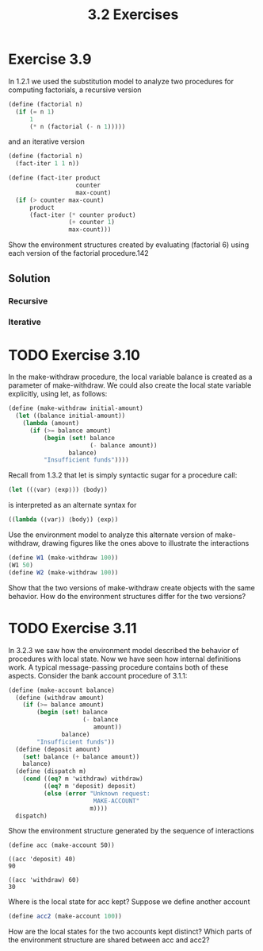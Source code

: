 #+TITLE: 3.2 Exercises

* Exercise 3.9
In 1.2.1 we used the substitution model to analyze two procedures for computing factorials, a recursive version

#+begin_src scheme :eval never
(define (factorial n)
  (if (= n 1)
      1
      (* n (factorial (- n 1)))))
#+end_src

and an iterative version

#+begin_src scheme :eval never
(define (factorial n)
  (fact-iter 1 1 n))

(define (fact-iter product
                   counter
                   max-count)
  (if (> counter max-count)
      product
      (fact-iter (* counter product)
                 (+ counter 1)
                 max-count)))
#+end_src

Show the environment structures created by evaluating (factorial 6) using each version of the factorial procedure.142

** Solution
*** Recursive
[[file:annex/3_9-1.svg]]

*** Iterative
[[file:annex/3_9-2.svg]]

* TODO Exercise 3.10
In the make-withdraw procedure, the local variable balance is created as a parameter of make-withdraw.  We could also create the local state variable explicitly, using let, as follows:

#+begin_src scheme :eval never
(define (make-withdraw initial-amount)
  (let ((balance initial-amount))
    (lambda (amount)
      (if (>= balance amount)
          (begin (set! balance
                       (- balance amount))
                 balance)
          "Insufficient funds"))))
#+end_src

Recall from 1.3.2 that let is simply syntactic sugar for a procedure call:

#+begin_src scheme :eval never
(let ((⟨var⟩ ⟨exp⟩)) ⟨body⟩)
#+end_src

is interpreted as an alternate syntax for

#+begin_src scheme :eval never
((lambda (⟨var⟩) ⟨body⟩) ⟨exp⟩)
#+end_src

Use the environment model to analyze this alternate version of make-withdraw, drawing figures like the ones above to illustrate the interactions

#+begin_src scheme :eval never
(define W1 (make-withdraw 100))
(W1 50)
(define W2 (make-withdraw 100))
#+end_src

Show that the two versions of make-withdraw create objects with the same behavior.  How do the environment structures differ for the two versions?

* TODO Exercise 3.11
In 3.2.3 we saw how the environment model described the behavior of procedures with local state. Now we have seen how internal definitions work.  A typical message-passing procedure contains both of these aspects.  Consider the bank account procedure of 3.1.1:

#+begin_src scheme :eval never
(define (make-account balance)
  (define (withdraw amount)
    (if (>= balance amount)
        (begin (set! balance
                     (- balance
                        amount))
               balance)
        "Insufficient funds"))
  (define (deposit amount)
    (set! balance (+ balance amount))
    balance)
  (define (dispatch m)
    (cond ((eq? m 'withdraw) withdraw)
          ((eq? m 'deposit) deposit)
          (else (error "Unknown request:
                        MAKE-ACCOUNT"
                       m))))
  dispatch)
#+end_src

Show the environment structure generated by the sequence of interactions

#+begin_example
(define acc (make-account 50))

((acc 'deposit) 40)
90

((acc 'withdraw) 60)
30
#+end_example

Where is the local state for acc kept?  Suppose we define another account

#+begin_src scheme :eval never
(define acc2 (make-account 100))
#+end_src

How are the local states for the two accounts kept distinct?  Which parts of the environment structure are shared between acc and acc2?
